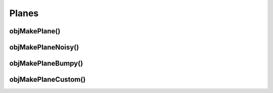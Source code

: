 
.. _ref-plane:

======
Planes
======


.. _ref-objmakeplane:

objMakePlane()
===============


.. _ref-objmakeplanenoisy:

objMakePlaneNoisy()
====================


.. _ref-objmakeplanebumpy:

objMakePlaneBumpy()
====================


.. _ref-objmakeplanecustom:

objMakePlaneCustom()
====================
